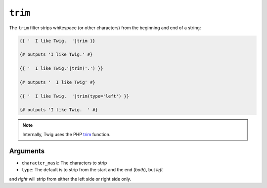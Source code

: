 ``trim``
========

The ``trim`` filter strips whitespace (or other characters) from the beginning
and end of a string:

.. code-block:: jinja

    {{ '  I like Twig.  '|trim }}

    {# outputs 'I like Twig.' #}

    {{ '  I like Twig.'|trim('.') }}

    {# outputs '  I like Twig' #}

    {{ '  I like Twig.  '|trim(type='left') }}

    {# outputs 'I like Twig.  ' #}

.. note::

    Internally, Twig uses the PHP `trim`_ function.

Arguments
---------

* ``character_mask``: The characters to strip

* ``type``: The default is to strip from the start and the end (`both`), but `left`
and `right` will strip from either the left side or right side only.

.. _`trim`: http://php.net/trim
